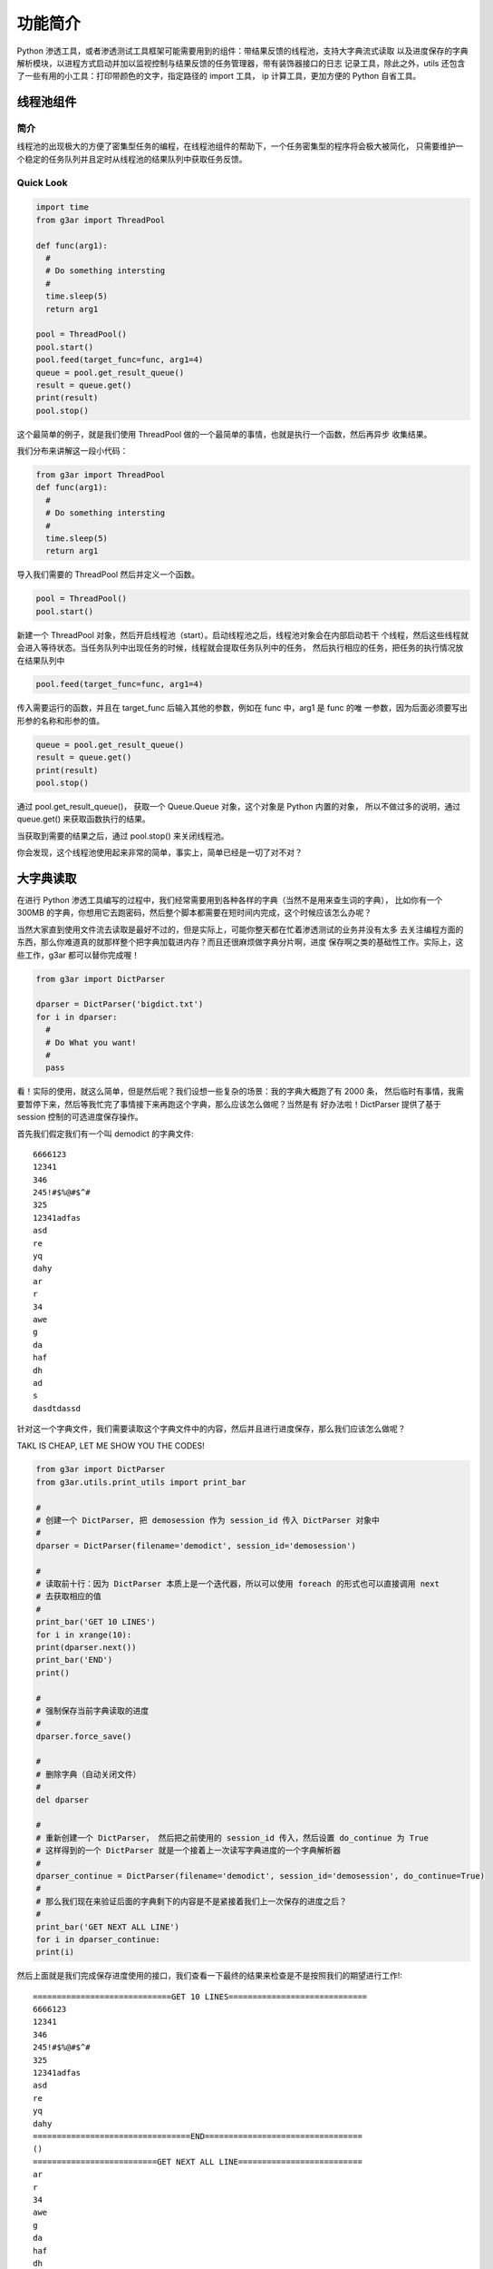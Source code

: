 功能简介
==============
Python 渗透工具，或者渗透测试工具框架可能需要用到的组件：带结果反馈的线程池，支持大字典流式读取
以及进度保存的字典解析模块，以进程方式启动并加以监视控制与结果反馈的任务管理器，带有装饰器接口的日志
记录工具，除此之外，utils 还包含了一些有用的小工具：打印带颜色的文字，指定路径的 import 工具，
ip 计算工具，更加方便的 Python 自省工具。

线程池组件
-----------------

简介
^^^^^^^^
线程池的出现极大的方便了密集型任务的编程，在线程池组件的帮助下，一个任务密集型的程序将会极大被简化，
只需要维护一个稳定的任务队列并且定时从线程池的结果队列中获取任务反馈。

Quick Look
^^^^^^^^^^^^^^^^

.. code-block:: python

  import time
  from g3ar import ThreadPool

  def func(arg1):
    #
    # Do something intersting
    #
    time.sleep(5)
    return arg1

  pool = ThreadPool()
  pool.start()
  pool.feed(target_func=func, arg1=4)
  queue = pool.get_result_queue()
  result = queue.get()
  print(result)
  pool.stop()


这个最简单的例子，就是我们使用 ThreadPool 做的一个最简单的事情，也就是执行一个函数，然后再异步
收集结果。

我们分布来讲解这一段小代码：

.. code-block:: python

  from g3ar import ThreadPool
  def func(arg1):
    #
    # Do something intersting
    #
    time.sleep(5)
    return arg1


导入我们需要的 ThreadPool 然后并定义一个函数。

.. code-block:: python

  pool = ThreadPool()
  pool.start()

新建一个 ThreadPool 对象，然后开启线程池（start）。启动线程池之后，线程池对象会在内部启动若干
个线程，然后这些线程就会进入等待状态。当任务队列中出现任务的时候，线程就会提取任务队列中的任务，
然后执行相应的任务，把任务的执行情况放在结果队列中

.. code-block:: python

  pool.feed(target_func=func, arg1=4)

传入需要运行的函数，并且在 target_func 后输入其他的参数，例如在 func 中，arg1 是 func 的唯
一参数，因为后面必须要写出形参的名称和形参的值。

.. code-block:: python

  queue = pool.get_result_queue()
  result = queue.get()
  print(result)
  pool.stop()


通过 pool.get_result_queue()， 获取一个 Queue.Queue 对象，这个对象是 Python 内置的对象，
所以不做过多的说明，通过 queue.get() 来获取函数执行的结果。

当获取到需要的结果之后，通过 pool.stop() 来关闭线程池。

你会发现，这个线程池使用起来非常的简单，事实上，简单已经是一切了对不对？

大字典读取
-----------------

在进行 Python 渗透工具编写的过程中，我们经常需要用到各种各样的字典（当然不是用来查生词的字典），
比如你有一个 300MB 的字典，你想用它去跑密码，然后整个脚本都需要在短时间内完成，这个时候应该怎么办呢？

当然大家直到使用文件流去读取是最好不过的，但是实际上，可能你整天都在忙着渗透测试的业务并没有太多
去关注编程方面的东西，那么你难道真的就那样整个把字典加载进内存？而且还很麻烦做字典分片啊，进度
保存啊之类的基础性工作。实际上，这些工作，g3ar 都可以替你完成喔！

.. code-block:: python

  from g3ar import DictParser

  dparser = DictParser('bigdict.txt')
  for i in dparser:
    #
    # Do What you want!
    #
    pass

看！实际的使用，就这么简单，但是然后呢？我们设想一些复杂的场景：我的字典大概跑了有 2000 条，
然后临时有事情，我需要暂停下来，然后等我忙完了事情接下来再跑这个字典，那么应该怎么做呢？当然是有
好办法啦！DictParser 提供了基于 session 控制的可选进度保存操作。

首先我们假定我们有一个叫 demodict 的字典文件::

  6666123
  12341
  346
  245!#$%@#$^#
  325
  12341adfas
  asd
  re
  yq
  dahy
  ar
  r
  34
  awe
  g
  da
  haf
  dh
  ad
  s
  dasdtdassd

针对这一个字典文件，我们需要读取这个字典文件中的内容，然后并且进行进度保存，那么我们应该怎么做呢？

TAKL IS CHEAP, LET ME SHOW YOU THE CODES!

.. code-block:: python

  from g3ar import DictParser
  from g3ar.utils.print_utils import print_bar

  #
  # 创建一个 DictParser, 把 demosession 作为 session_id 传入 DictParser 对象中
  #
  dparser = DictParser(filename='demodict', session_id='demosession')

  #
  # 读取前十行：因为 DictParser 本质上是一个迭代器，所以可以使用 foreach 的形式也可以直接调用 next
  # 去获取相应的值
  #
  print_bar('GET 10 LINES')
  for i in xrange(10):
  print(dparser.next())
  print_bar('END')
  print()

  #
  # 强制保存当前字典读取的进度
  #
  dparser.force_save()

  #
  # 删除字典（自动关闭文件）
  #
  del dparser

  #
  # 重新创建一个 DictParser， 然后把之前使用的 session_id 传入，然后设置 do_continue 为 True
  # 这样得到的一个 DictParser 就是一个接着上一次读写字典进度的一个字典解析器
  #
  dparser_continue = DictParser(filename='demodict', session_id='demosession', do_continue=True)
  #
  # 那么我们现在来验证后面的字典剩下的内容是不是紧接着我们上一次保存的进度之后？
  #
  print_bar('GET NEXT ALL LINE')
  for i in dparser_continue:
  print(i)

然后上面就是我们完成保存进度使用的接口，我们查看一下最终的结果来检查是不是按照我们的期望进行工作!::

  =============================GET 10 LINES=============================
  6666123
  12341
  346
  245!#$%@#$^#
  325
  12341adfas
  asd
  re
  yq
  dahy
  =================================END=================================
  ()
  ==========================GET NEXT ALL LINE==========================
  ar
  r
  34
  awe
  g
  da
  haf
  dh
  ad
  s
  dasdtdassd

接下来我们对比一下之前我们创建的字典文件，发现确实实现字典的进度保存。那么现在，你可以使用它
去完成你想要的操作了！我觉得你现在可能已经想到它可以用在哪里了！

任务管理器
----------------

任务管理器其实不像是线程池那样适合高度密集任务的处理，因为进程开销显然要比线程开销大得多啊，那么
基于这些基础的问题，我们怎么样来认识我们 g3ar 给大家提供的任务管理器呢？其实也很好解释，就是假如说
我们需要启动两个爆破程序，每一个爆破程序会启动甚至几十个线程去进行密码爆破等操作，每一个爆破程序
都有高密度的任务，在这些任务中，我们为这些任务启动开销相对更低的线程。对于整个的爆破程序，我们
就以进程为单位去管理。这样做有什么好处呢？

#. 可以监控进程内部线程的运行状况：如果关键线程发生了异常，可以立即发现，采取相应措施。
#. 可以强行结束一个进程，然而并不能强行结束一个线程。

好的接下来，我们就来看一下，怎么样使用这些令人激动的功能吧？

.. code-block:: python

  #
  # example for taskbulter
  #
  import time
  from g3ar import TaskBulter
  from g3ar.utils.print_utils import print_bar

  #
  # 创建一个 TaskBulter 用以准备启动新的任务
  #
  tbr = TaskBulter()

  #
  # 自己定义一个 taskid 然后定一个任务函数
  #
  taskid = 'testtask-id'
  #----------------------------------------------------------------------
  def func(arg1, arg2='1'):
    """"""
    time.sleep(2)
    return arg1, arg2

  #
  # 传入必须任务的 id， 传入目标函数，目标函数的参数
  #
  print_bar('start the task')
  print(tbr.start_task(id=taskid, target=func, args=('arg1var',)))

  #
  # 查看任务执行的状态
  #
  print_bar('watch the status')
  print(tbr.get_tasks_status())

  time.sleep(3)

  #
  # 获取任务结果
  #
  print_bar('get result')
  print(tbr.get_result(taskid))

使用起来大概也不会有什么不适，非常的简单和理所当然的接口，我想关于结果大家肯定都已经猜到了::

  ============================start the task============================
  None
  ===========================watch the status===========================
  {'testtask-id': {'now': {}, 'last': {}}}
  ==============================get result==============================
  [{'state': True, 'exception': '', 'result': ('arg1var', '1')}]

要说明的就是结果部分吧，可能大家会奇怪，为什么结果不是我的函数直接返回的结果，而且还被包装了一层
又一层？

这当然不是图麻烦，在后续的详细文档关于这个部分会详细解释，简单来想，原因就是：如果任务执行的过程
中，出现了问题，那么，如果按平时仅仅返回一个结果就会显得非常突兀，有时候我们又渴望知道到底出现了
什么异常信息，这样的话，一个格式化的输出就很有必要了。

在结果输出中，整个结果是存储在一个 list 里面的，list 内是一个又一个的 dict，state 代表的是运
行的结果是不是按照期望运行，如果出现了不期望的一场，state 则会为
False，于此同时 exception 会记录出现的异常是什么；result 则表示函数返回的结果是什么，当然，
如果返回了多个结果，就会出现多个 dict，因为在我们的任务可能不是 return ，还有可能是 yield。

其他相关连接
---------------------

* `首页 <index.html>`_
* `总览 <overview.html>`_
* `功能简介 <func_quicklook.html>`_
